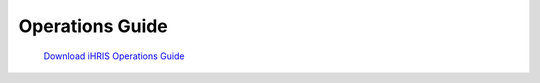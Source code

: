 Operations Guide
================

 `Download iHRIS Operations Guide <https://wiki.ihris.org/mediawiki/upload/IHRIS-Operations-Guide.pdf>`_ 

